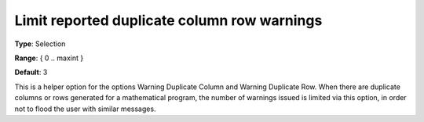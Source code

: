 

.. _Options_Optimization_-_Limit_Reported_Duplicate_Column_Row_Warnings:


Limit reported duplicate column row warnings
============================================



**Type**:	Selection	

**Range**:	{ 0 .. maxint }

**Default**:	3



This is a helper option for the options Warning Duplicate Column and Warning Duplicate Row. When there are duplicate columns or rows generated for a mathematical program, the number of warnings issued is limited via this option, in order not to flood the user with similar messages.





